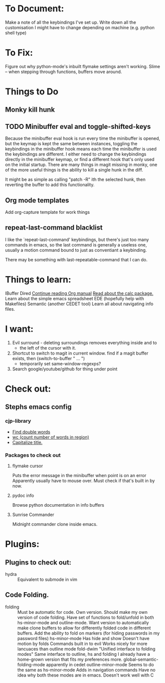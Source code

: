 * To Document:
Make a note of all the keybindings I've set up.
Write down all the customisation I might have to change depending on machine
    (e.g. python shell type)

* To Fix:
Figure out why python-mode's inbuilt flymake settings aren't working.
Slime -- when stepping through functions, buffers move around.

* Things to Do
** Monky kill hunk
** TODO Minibuffer eval and toggle-shifted-keys
Because the minibuffer eval hook is run every time the minibuffer is opened, but
the keymap is kept the same between instances, toggling the keybindings in the
minibuffer hook means each time the minibuffer is used the keybindings are
different.
I either need to change the keybindings directly in the minibuffer keymap, or
find a different hook that's only used on the initial startup.
There are many things in magit missing in monky, one of the more useful things
is the ability to kill a single hunk in the diff.

It might be as simple as calling "patch -R" ith the selected hunk, then
reverting the buffer to add this functionality.
** Org mode templates
Add org-capture template for work things
** repeat-last-command blacklist
I like the `repeat-last-command' keybindings, but there's just too many commands
in emacs, so the last command is generally a useless one, usually a motion
command bound to just as conventiant a keybinding.

There may be something with last-repeatable-command that I can do.
* Things to learn:
IBuffer
Dired
[[info:org#Capture%20-%20Refile%20-%20Archive][Continue reading Org manual]]
[[info:calc][Read about the calc package.]]
Learn about the simple emacs spreadsheet
EDE (hopefully help with Makefiles)
Semantic (another CEDET tool)
Learn all about navigating info files.

* I want:
1) Evil surround - deleting surroundings removes everything inside and to
   + the left of the cursor with it.
2) Shortcut to switch to magit in current window.
   find if a magit buffer exists, then
   (switch-to-buffer " ... ")
   + temporarily set same-window-regexps?
3) Search google/youtube/github for thing under point

* Check out:
** Stephs emacs config
*** cjp-library
+ [[file:stephs_emacs/lisp/cjp-library.el::228][Find double words]]
+ [[file:stephs_emacs/lisp/cjp-library.el::305][wc (count number of words in region)]]
+ [[file:stephs_emacs/lisp/cjp-library.el::351][Capitalize title.]]
*** Packages to check out
**** flymake cursor
Puts the error message in the minibuffer when point is on an error
Apparently usually have to mouse over.
Must check if that's built in by now.
**** pydoc info
Browse python documentation in info buffers
**** Sunrise Commander
Midnight commander clone inside emacs.
* Plugins:
** Plugins to check out:
+ hydra          :: Equivalent to submode in vim
** Code Folding.
+ folding      :: Must be automatic for code.
     Own version.
                  Should make my own version of code folding.
                  Have set of functions to fold/unfold in both
                  hs-minor-mode and outline-mode.
                  Want version to automatically make clone buffers to
                  allow for differently folded code in different
                  buffers.
                  Add the ability to fold on markers (for hiding
                     passwords in my password files)
     hs-minor-mode
                  Has hide and show
                  Doesn't have motion by folds
                  Commands built in to evil
                  Works nicely for more lancuaces than outline mode
     fold-dwim
                  "Unified interface to folding modes"
                  Same interface to outline, hs and folding
                  I already have a home-grown version that fits my
                    preferences more.
     global-semantic-folding-mode
                  apparently in cedet
     outline-minor-mode
                  Seems to do the same as hs-minor-mode
                  Adds in navigation commands
                  Have no idea why both these modes are in emacs.
                  Doesn't work well with C
